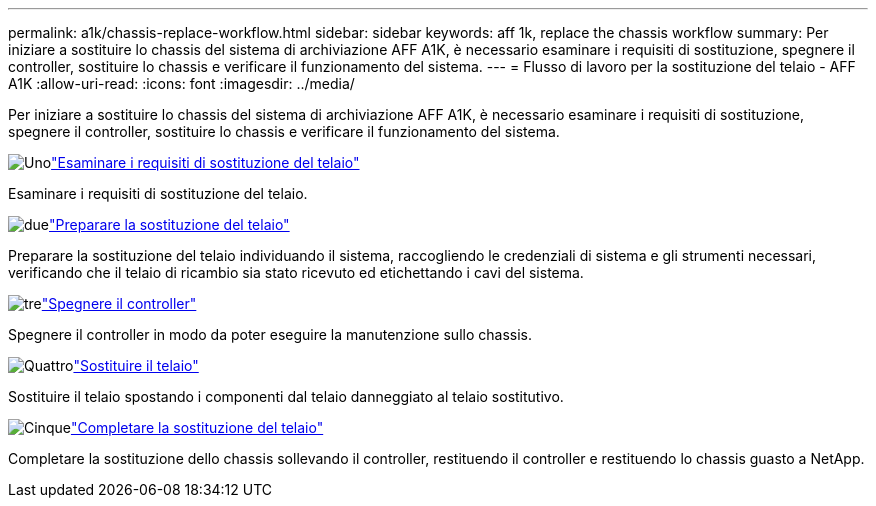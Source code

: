 ---
permalink: a1k/chassis-replace-workflow.html 
sidebar: sidebar 
keywords: aff 1k, replace the chassis workflow 
summary: Per iniziare a sostituire lo chassis del sistema di archiviazione AFF A1K, è necessario esaminare i requisiti di sostituzione, spegnere il controller, sostituire lo chassis e verificare il funzionamento del sistema. 
---
= Flusso di lavoro per la sostituzione del telaio - AFF A1K
:allow-uri-read: 
:icons: font
:imagesdir: ../media/


[role="lead"]
Per iniziare a sostituire lo chassis del sistema di archiviazione AFF A1K, è necessario esaminare i requisiti di sostituzione, spegnere il controller, sostituire lo chassis e verificare il funzionamento del sistema.

.image:https://raw.githubusercontent.com/NetAppDocs/common/main/media/number-1.png["Uno"]link:chassis-replace-requirements.html["Esaminare i requisiti di sostituzione del telaio"]
[role="quick-margin-para"]
Esaminare i requisiti di sostituzione del telaio.

.image:https://raw.githubusercontent.com/NetAppDocs/common/main/media/number-2.png["due"]link:chassis-replace-prepare.html["Preparare la sostituzione del telaio"]
[role="quick-margin-para"]
Preparare la sostituzione del telaio individuando il sistema, raccogliendo le credenziali di sistema e gli strumenti necessari, verificando che il telaio di ricambio sia stato ricevuto ed etichettando i cavi del sistema.

.image:https://raw.githubusercontent.com/NetAppDocs/common/main/media/number-3.png["tre"]link:chassis-replace-shutdown.html["Spegnere il controller"]
[role="quick-margin-para"]
Spegnere il controller in modo da poter eseguire la manutenzione sullo chassis.

.image:https://raw.githubusercontent.com/NetAppDocs/common/main/media/number-4.png["Quattro"]link:chassis-replace-move-hardware.html["Sostituire il telaio"]
[role="quick-margin-para"]
Sostituire il telaio spostando i componenti dal telaio danneggiato al telaio sostitutivo.

.image:https://raw.githubusercontent.com/NetAppDocs/common/main/media/number-5.png["Cinque"]link:chassis-replace-complete-system-restore-rma.html["Completare la sostituzione del telaio"]
[role="quick-margin-para"]
Completare la sostituzione dello chassis sollevando il controller, restituendo il controller e restituendo lo chassis guasto a NetApp.
